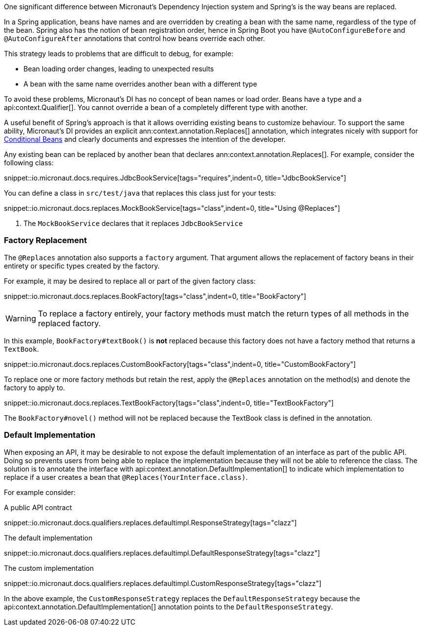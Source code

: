 One significant difference between Micronaut's Dependency Injection system and Spring's is the way beans are replaced.

In a Spring application, beans have names and are overridden by creating a bean with the same name, regardless of the type of the bean. Spring also has the notion of bean registration order, hence in Spring Boot you have `@AutoConfigureBefore` and `@AutoConfigureAfter` annotations that control how beans override each other.

This strategy leads to problems that are difficult to debug, for example:

* Bean loading order changes, leading to unexpected results
* A bean with the same name overrides another bean with a different type

To avoid these problems, Micronaut's DI has no concept of bean names or load order. Beans have a type and a api:context.Qualifier[]. You cannot override a bean of a completely different type with another.

A useful benefit of Spring's approach is that it allows overriding existing beans to customize behaviour. To support the same ability, Micronaut's DI provides an explicit ann:context.annotation.Replaces[] annotation, which integrates nicely with support for <<conditionalBeans, Conditional Beans>> and clearly documents and expresses the intention of the developer.

Any existing bean can be replaced by another bean that declares ann:context.annotation.Replaces[]. For example, consider the following class:

snippet::io.micronaut.docs.requires.JdbcBookService[tags="requires",indent=0, title="JdbcBookService"]

You can define a class in `src/test/java` that replaces this class just for your tests:

snippet::io.micronaut.docs.replaces.MockBookService[tags="class",indent=0, title="Using @Replaces"]

<1> The `MockBookService` declares that it replaces `JdbcBookService`

=== Factory Replacement

The `@Replaces` annotation also supports a `factory` argument. That argument allows the replacement of factory beans in their entirety or specific types created by the factory.

For example, it may be desired to replace all or part of the given factory class:

snippet::io.micronaut.docs.replaces.BookFactory[tags="class",indent=0, title="BookFactory"]

WARNING: To replace a factory entirely, your factory methods must match the return types of all methods in the replaced factory.

In this example, `BookFactory#textBook()` is *not* replaced because this factory does not have a factory method that returns a `TextBook`.

snippet::io.micronaut.docs.replaces.CustomBookFactory[tags="class",indent=0, title="CustomBookFactory"]

To replace one or more factory methods but retain the rest, apply the `@Replaces` annotation on the method(s) and denote the factory to apply to.

snippet::io.micronaut.docs.replaces.TextBookFactory[tags="class",indent=0, title="TextBookFactory"]

The `BookFactory#novel()` method will not be replaced because the TextBook class is defined in the annotation.

=== Default Implementation

When exposing an API, it may be desirable to not expose the default implementation of an interface as part of the public API. Doing so prevents users from being able to replace the implementation because they will not be able to reference the class. The solution is to annotate the interface with api:context.annotation.DefaultImplementation[] to indicate which implementation to replace if a user creates a bean that `@Replaces(YourInterface.class)`.

For example consider:

A public API contract

snippet::io.micronaut.docs.qualifiers.replaces.defaultimpl.ResponseStrategy[tags="clazz"]

The default implementation

snippet::io.micronaut.docs.qualifiers.replaces.defaultimpl.DefaultResponseStrategy[tags="clazz"]

The custom implementation

snippet::io.micronaut.docs.qualifiers.replaces.defaultimpl.CustomResponseStrategy[tags="clazz"]

In the above example, the `CustomResponseStrategy` replaces the `DefaultResponseStrategy` because the api:context.annotation.DefaultImplementation[] annotation points to the `DefaultResponseStrategy`.
